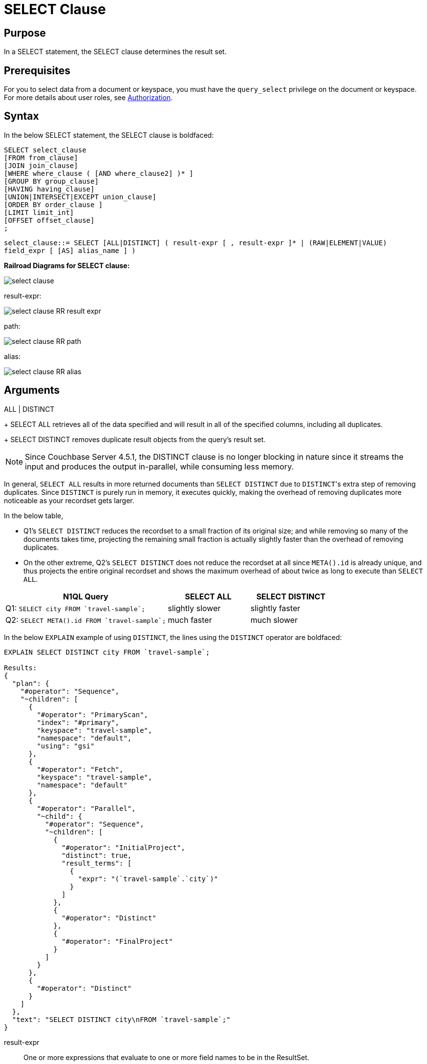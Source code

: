 [#topic_SELECT_Clause]
= SELECT Clause

[#section_Purpose]
== Purpose

In a SELECT statement, the SELECT clause determines the result set.

[#section_Prerequisites]
== Prerequisites

For you to select data from a document or keyspace, you must have the [.param]`query_select` privilege on the document or keyspace.
For more details about user roles, see xref:security:security-authorization.adoc#authorization[Authorization].

[#section_Syntax]
== Syntax

In the below SELECT statement, the SELECT clause is boldfaced:

----
SELECT select_clause
[FROM from_clause]
[JOIN join_clause]
[WHERE where_clause ( [AND where_clause2] )* ]
[GROUP BY group_clause]
[HAVING having_clause]
[UNION|INTERSECT|EXCEPT union_clause]
[ORDER BY order_clause ]
[LIMIT limit_int]
[OFFSET offset_clause]
;
----

`select_clause::= SELECT [ALL|DISTINCT] ( result-expr [ , result-expr ]* | (RAW|ELEMENT|VALUE) field_expr [ [AS] alias_name ] )`

*Railroad Diagrams for SELECT clause:*

[#image_b51_kng_lbb]
image::n1ql-language-reference/images/select-clause.png[]

result-expr:

[#image_jy4_3zn_nbb]
image::n1ql-language-reference/images/select-clause_RR_result-expr.png[]

path:

[#image_u4c_c14_nbb]
image::n1ql-language-reference/images/select-clause_RR_path.png[]

alias:

[#image_pqr_x14_nbb]
image::n1ql-language-reference/images/select-clause_RR_alias.png[]

[#sec_Arguments]
== Arguments

ALL | DISTINCT::
[Optional; default is ALL]
+
SELECT ALL retrieves all of the data specified and will result in all of the specified columns, including all duplicates.
+
SELECT DISTINCT removes duplicate result objects from the query's result set.

NOTE: Since Couchbase Server 4.5.1, the DISTINCT clause is no longer blocking in nature since it streams the input and produces the output in-parallel, while consuming less memory.

In general, `SELECT ALL` results in more returned documents than `SELECT DISTINCT` due to [.code]``DISTINCT``'s extra step of removing duplicates.
Since `DISTINCT` is purely run in memory, it executes quickly, making the overhead of removing duplicates more noticeable as your recordset gets larger.

In the below table,

[#ul_fmd_ltp_4bb]
* Q1's `SELECT DISTINCT` reduces the recordset to a small fraction of its original size; and while removing so many of the documents takes time, projecting the remaining small fraction is actually slightly faster than the overhead of removing duplicates.
* On the other extreme, Q2's `SELECT DISTINCT` does not reduce the recordset at all since `META().id` is already unique, and thus projects the entire original recordset and shows the maximum overhead of about twice as long to execute than `SELECT ALL`.

[#table_wld_nzh_4bb,cols="4,^1,1,^1,1"]
|===
| N1QL Query 2+| SELECT ALL 2+| SELECT DISTINCT

| Q1: `pass:c[SELECT city FROM `travel-sample`;]`
2+| slightly slower
2+| slightly faster

| Q2: `pass:c[SELECT META().id FROM `travel-sample`;]`
2+| much faster
2+| much slower
|===

In the below `EXPLAIN` example of using `DISTINCT`, the lines using the `DISTINCT` operator are boldfaced:

----
EXPLAIN SELECT DISTINCT city FROM `travel-sample`;

Results:
{
  "plan": {
    "#operator": "Sequence",
    "~children": [
      {
        "#operator": "PrimaryScan",
        "index": "#primary",
        "keyspace": "travel-sample",
        "namespace": "default",
        "using": "gsi"
      },
      {
        "#operator": "Fetch",
        "keyspace": "travel-sample",
        "namespace": "default"
      },
      {
        "#operator": "Parallel",
        "~child": {
          "#operator": "Sequence",
          "~children": [
            {
              "#operator": "InitialProject",
              "distinct": true,
              "result_terms": [
                {
                  "expr": "(`travel-sample`.`city`)"
                }
              ]
            },
            {
              "#operator": "Distinct"
            },
            {
              "#operator": "FinalProject"
            }
          ]
        }
      },
      {
        "#operator": "Distinct"
      }
    ]
  },
  "text": "SELECT DISTINCT city\nFROM `travel-sample`;"
}
----

result-expr::
One or more expressions that evaluate to one or more field names to be in the ResultSet.
+
If no field name is specified, the input for the query is a single empty object that allows you to perform calculations with the `SELECT` statement, such as `SELECT 10+20 AS Total;` or other N1QL expression.
+
For details with examples, see xref:n1ql-language-reference/index.adoc#N1QL_Expressions[N1QL Expressions].

RAW | ELEMENT | VALUE::
[Optional; RAW and ELEMENT and VALUE are synonyms]
+
SELECT RAW reduces the amount of data returned by eliminating the field attribute.
+
*Example 1*: Comparing SELECT and SELECT RAW on a basic query:
+
[#table_v1p_kbp_lbb,cols=2*]
|===
| `SELECT {"a":1, "b":2};`
| `SELECT RAW {"a":1, "b":2};`
|===
+
[#image_lnm_dsq_mbb]
image::n1ql-language-reference/images/select-clause_ex1.png[]
+
There are times in which this extra layer might not be desirable since it requires extra output parsing.
So the RAW qualifier specifies that the expression that follows not to be qualified, as shown in the next example.
+
*Example 2*: Comparing SELECT and SELECT RAW listing 5 airport cities alphabetically:
+
[#table_xd1_m35_lbb,cols="5,5,6"]
|===
| `SELECT city`

`pass:c[FROM `travel-sample`]`

`WHERE type="airport"`

`ORDER BY city LIMIT 5;`
| `SELECT RAW city`

`pass:c[FROM `travel-sample`]`

`WHERE type="airport"`

`ORDER BY city LIMIT 5;`
| `SELECT DISTINCT RAW city`

`pass:c[FROM `travel-sample`]`

`WHERE type="airport"`

`ORDER BY city LIMIT 5;`
|===
+
[#image_mxc_hsq_mbb]
image::n1ql-language-reference/images/select-clause_ex2.png[]

keyspace_name1, keyspace_name2, \..., keyspace_nameX::
[Optional; if the keyspace is unspecified in the SELECT clause, it will be taken from the xref:n1ql-language-reference/from.adoc[FROM clause]]
+
The name of the keyspace or keyspaces used, separated by a comma.
+
Keyspaces map to buckets in Couchbase Server.
A keyspace is a set of documents that may vary in structure and are a unit of authorization and resource allocation.
+
[NOTE]
====
When specifying the keyspace name in `SELECT keyspace_name.*` for all fields, the keyspace name will not appear in the result set; whereas not specifying the keyspace name in `SELECT * FROM keyspace_name` adds the keyspace name to the result set.

----
SELECT * FROM `travel-sample` WHERE type="hotel";

Results:
[
  {
    "travel-sample": {                          / added line with keyspace
      "address": "Capstone Road, ME7 3JE",
      "alias": null,
      "checkin": null,
...
----

----
SELECT `travel-sample`.* FROM `travel-sample` WHERE type="hotel";

Results:
[
  {                                             / no added line with keyspace
    "address": "Capstone Road, ME7 3JE",
    "alias": null,
    "checkin": null,
...
----

----
SELECT meta().id,email,city,phone,`travel-sample`.reviews[0].ratings
FROM `travel-sample` WHERE type="hotel" LIMIT 5;

Results:
[
  {                                             / no added line with keyspace
    "city": "Medway",
    "email": null,
    "id": "hotel_10025",
    "phone": "+44 870 770 5964",
    "ratings": {
      "Cleanliness": 5,
      "Location": 4,
      "Overall": 4,
      "Rooms": 3,
      "Service": 5,
      "Value": 4
    }
  },
...
----
====

field_expr::
The name of the field or fields, separated by a comma, to be in the query's ResultSet, such as:
+
----
SELECT id, airline, stops FROM `travel-sample` WHERE type="route";
----
+
To use a field within an array, use `[0]` after the array name, followed by a period and the field name, such as:
+
----
SELECT schedule[0].day FROM `travel-sample` WHERE type="route";
----

AS alias_name::
A temporary name of a bucket name or field name to make names more readable or unique, such as:
+
----
SELECT schedule[0].day AS Weekday
----

[#sec_BestPractices]
== Best Practices

When possible, explicitly list all fields you want in your ResultSet instead of the "*" to select all fields, since the "*" requires an extra trip over your network (one to get the list of field names and one to select the field names).

[#sec_Examples]
== Examples

*Example 1*: Select all the fields of 1 document of type `airline` from the `travel-sample` keyspace.

----
SELECT * FROM `travel-sample` WHERE type="airline" LIMIT 1;

Results:
[
  {
    "travel-sample": {
      "callsign": "MILE-AIR",
      "country": "United States",
      "iata": "Q5",
      "icao": "MLA",
      "id": 10,
      "name": "40-Mile Air",
      "type": "airline"
    }
  }
]
----

*Example 2*: Select all the fields of 1 document of type `landmark` from the `travel-sample` keyspace.

----
SELECT * FROM `travel-sample` WHERE type="landmark" LIMIT 1;

Results:
[
  {
    "travel-sample": {
      "activity": "see",
      "address": "Prince Arthur Road, ME4 4UG",
      "alt": null,
      "city": "Gillingham",
      "content": "Adult - £6.99 for an Adult ticket that allows you to come back for further visits within a year (children's and concessionary tickets also available). Museum on military engineering and the history of the British Empire. A quite extensive collection that takes about half a day to see. Of most interest to fans of British and military history or civil engineering. The outside collection of tank mounted bridges etc can be seen for free. There is also an extensive series of themed special event weekends, admission to which is included in the cost of the annual ticket.",
      "country": "United Kingdom",
      "directions": null,
      "email": null,
      "geo": {
        "accuracy": "RANGE_INTERPOLATED",
        "lat": 51.39184,
        "lon": 0.53616
      },
      "hours": "Tues - Fri 9.00am to 5.00pm, Sat - Sun 11.30am - 5.00pm",
      "id": 10019,
      "image": null,
      "name": "Royal Engineers Museum",
      "phone": "+44 1634 822839",
      "price": null,
      "state": null,
      "title": "Gillingham (Kent)",
      "tollfree": null,
      "type": "landmark",
      "url": "http://www.remuseum.org.uk"
    }
  }
]
----

[#sec_RelatedLinks]
== Related Links

xref:n1ql-language-reference/from.adoc[FROM clause]

xref:n1ql-language-reference/hints.adoc[USE INDEX clause]

xref:n1ql-language-reference/let.adoc[LET Clause]

xref:n1ql-language-reference/where.adoc[WHERE Clause]

xref:n1ql-language-reference/groupby.adoc[GROUP BY Clause]

xref:n1ql-language-reference/union.adoc[UNION, INTERSECT, and EXCEPT Clause]
